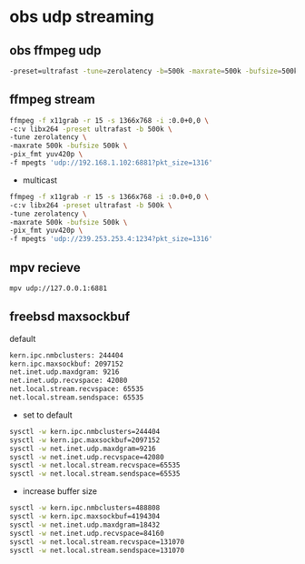 #+STARTUP: content
* obs udp streaming

** obs ffmpeg udp 

#+BEGIN_SRC sh
-preset=ultrafast -tune=zerolatency -b=500k -maxrate=500k -bufsize=500k -qp=0 -pix_fmt yuv420p
#+END_SRC

** ffmpeg stream 

#+begin_src sh
ffmpeg -f x11grab -r 15 -s 1366x768 -i :0.0+0,0 \
-c:v libx264 -preset ultrafast -b 500k \
-tune zerolatency \
-maxrate 500k -bufsize 500k \
-pix_fmt yuv420p \
-f mpegts 'udp://192.168.1.102:6881?pkt_size=1316'
#+end_src

+ multicast

#+begin_src sh
ffmpeg -f x11grab -r 15 -s 1366x768 -i :0.0+0,0 \
-c:v libx264 -preset ultrafast -b 500k \
-tune zerolatency \
-maxrate 500k -bufsize 500k \
-pix_fmt yuv420p \
-f mpegts 'udp://239.253.253.4:1234?pkt_size=1316'
#+end_src

** mpv recieve

#+BEGIN_SRC sh
mpv udp://127.0.0.1:6881
#+END_SRC

** freebsd maxsockbuf

default

#+BEGIN_SRC sh
kern.ipc.nmbclusters: 244404
kern.ipc.maxsockbuf: 2097152 
net.inet.udp.maxdgram: 9216
net.inet.udp.recvspace: 42080
net.local.stream.recvspace: 65535
net.local.stream.sendspace: 65535
#+END_SRC

+ set to default

#+BEGIN_SRC sh
sysctl -w kern.ipc.nmbclusters=244404
sysctl -w kern.ipc.maxsockbuf=2097152
sysctl -w net.inet.udp.maxdgram=9216
sysctl -w net.inet.udp.recvspace=42080
sysctl -w net.local.stream.recvspace=65535
sysctl -w net.local.stream.sendspace=65535
#+END_SRC

+ increase buffer size

#+BEGIN_SRC sh
sysctl -w kern.ipc.nmbclusters=488808
sysctl -w kern.ipc.maxsockbuf=4194304
sysctl -w net.inet.udp.maxdgram=18432
sysctl -w net.inet.udp.recvspace=84160
sysctl -w net.local.stream.recvspace=131070
sysctl -w net.local.stream.sendspace=131070
#+END_SRC
